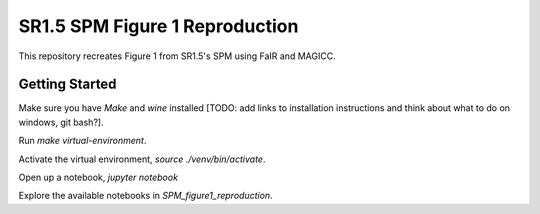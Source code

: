 SR1.5 SPM Figure 1 Reproduction
===============================

This repository recreates Figure 1 from SR1.5's SPM using FaIR and MAGICC.

Getting Started
---------------

Make sure you have `Make` and `wine` installed [TODO: add links to installation instructions and think about what to do on windows, git bash?].

Run `make virtual-environment`.

Activate the virtual environment, `source ./venv/bin/activate`.

Open up a notebook, `jupyter notebook`

Explore the available notebooks in `SPM_figure1_reproduction`.
